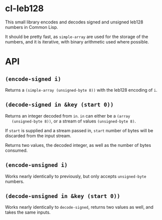 * cl-leb128
  This small library encodes and decodes signed and unsigned leb128
  numbers in Common Lisp.
  
  It should be pretty fast, as ~simple-array~ are used for the storage
  of the numbers, and it is iterative, with binary arithmetic used
  where possible.
  
* API
** ~(encode-signed i)~
   Returns a ~(simple-array (unsigned-byte 8))~ with the leb128
   encoding of ~i~.

** ~(decode-signed in &key (start 0))~
   Returns an integer decoded from ~in~. ~in~ can either be a ~(array
   (unsigned-byte 8))~, or a stream of values ~(unsigned-byte 8)~.
   
   If ~start~ is supplied and a stream passed in, ~start~ number of
   bytes will be discarded from the input stream.
   
   Returns two values, the decoded integer, as well as the number of
   bytes consumed.
   
** ~(encode-unsigned i)~
   Works nearly identically to previously, but only accepts
   ~unsigned-byte~ numbers.
   
** ~(decode-unsigned in &key (start 0))~
   Works nearly identically to ~decode-signed~, returns two values as
   well, and takes the same inputs.
